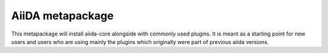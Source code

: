 =================
AiiDA metapackage
=================

This metapackage will install aiida-core alongside with commonly used plugins.
It is meant as a starting point for new users and users who are using mainly the plugins which originally were part of previous aiida versions.


